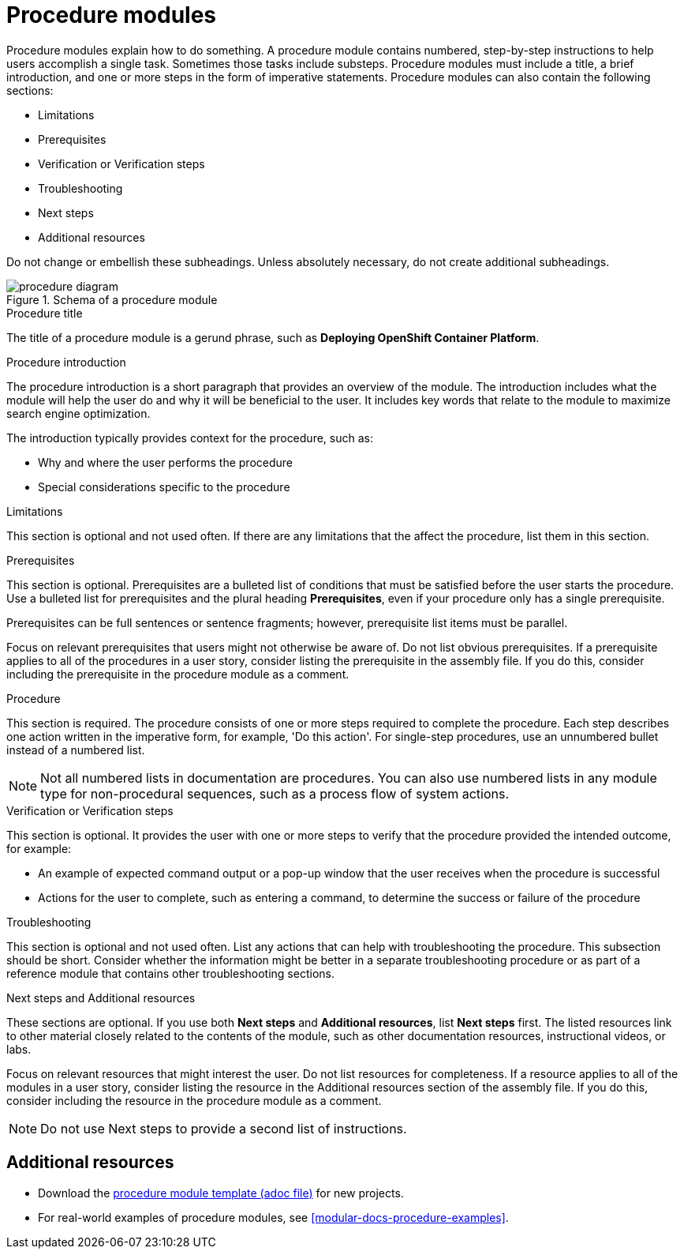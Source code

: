 [id="con-creating-procedure-modules_{context}"]

= Procedure modules

Procedure modules explain how to do something. A procedure module contains numbered, step-by-step instructions to help users accomplish a single task. Sometimes those tasks include substeps. Procedure modules must include a title, a brief introduction, and one or more steps in the form of imperative statements. Procedure modules can also contain the following sections:

* Limitations
* Prerequisites
* Verification or Verification steps
* Troubleshooting
* Next steps
* Additional resources

Do not change or embellish these subheadings. Unless absolutely necessary, do not create additional subheadings.

.Schema of a procedure module
image::procedure-diagram.png[]

.Procedure title
The title of a procedure module is a gerund phrase, such as *Deploying OpenShift Container Platform*.

.Procedure introduction
The procedure introduction is a short paragraph that provides an overview of the module. The introduction includes what the module will help the user do and why it will be beneficial to the user. It includes key words that relate to the module to maximize search engine optimization.

The introduction typically provides context for the procedure, such as:

* Why and where the user performs the procedure
* Special considerations specific to the procedure

.Limitations
This section is optional and not used often. If there are any limitations that the affect the procedure, list them in this section.

.Prerequisites
This section is optional. Prerequisites are a bulleted list of conditions that must be satisfied before the user starts the procedure. Use a bulleted list for prerequisites and the plural heading *Prerequisites*, even if your procedure only has a single prerequisite.

Prerequisites can be full sentences or sentence fragments; however, prerequisite list items must be parallel.

Focus on relevant prerequisites that users might not otherwise be aware of. Do not list obvious prerequisites. If a prerequisite applies to all of the procedures in a user story, consider listing the prerequisite in the assembly file. If you do this, consider including the prerequisite in the procedure module as a comment.

.Procedure
This section is required. The procedure consists of one or more steps required to complete the procedure. Each step describes one action written in the imperative form, for example, 'Do this action'. For single-step procedures, use an unnumbered bullet instead of a numbered list.

NOTE: Not all numbered lists in documentation are procedures. You can also use numbered lists in any module type for non-procedural sequences, such as a process flow of system actions.

.Verification or Verification steps
This section is optional. It provides the user with one or more steps to verify that the procedure provided the intended outcome, for example:

* An example of expected command output or a pop-up window that the user receives when the procedure is successful
* Actions for the user to complete, such as entering a command, to determine the success or failure of the procedure

.Troubleshooting
This section is optional and not used often. List any actions that can help with troubleshooting the procedure. This subsection should be short. Consider whether the information might be better in a separate troubleshooting procedure or as part of a reference module that contains other troubleshooting sections.

.Next steps and Additional resources
These sections are optional. If you use both *Next steps* and *Additional resources*, list *Next steps* first. The listed resources link to other material closely related to the contents of the module, such as other documentation resources, instructional videos, or labs.

Focus on relevant resources that might interest the user. Do not list resources for completeness. If a resource applies to all of the modules in a user story, consider listing the resource in the Additional resources section of the assembly file. If you do this, consider including the resource in the procedure module as a comment.

NOTE: Do not use Next steps to provide a second list of instructions.

== Additional resources

* Download the link:https://github.com/redhat-documentation/modular-docs/blob/master/modular-docs-manual/files/TEMPLATE_PROCEDURE_doing-one-procedure.adoc[procedure module template (adoc file)] for new projects.
* For real-world examples of procedure modules, see <<modular-docs-procedure-examples>>.

